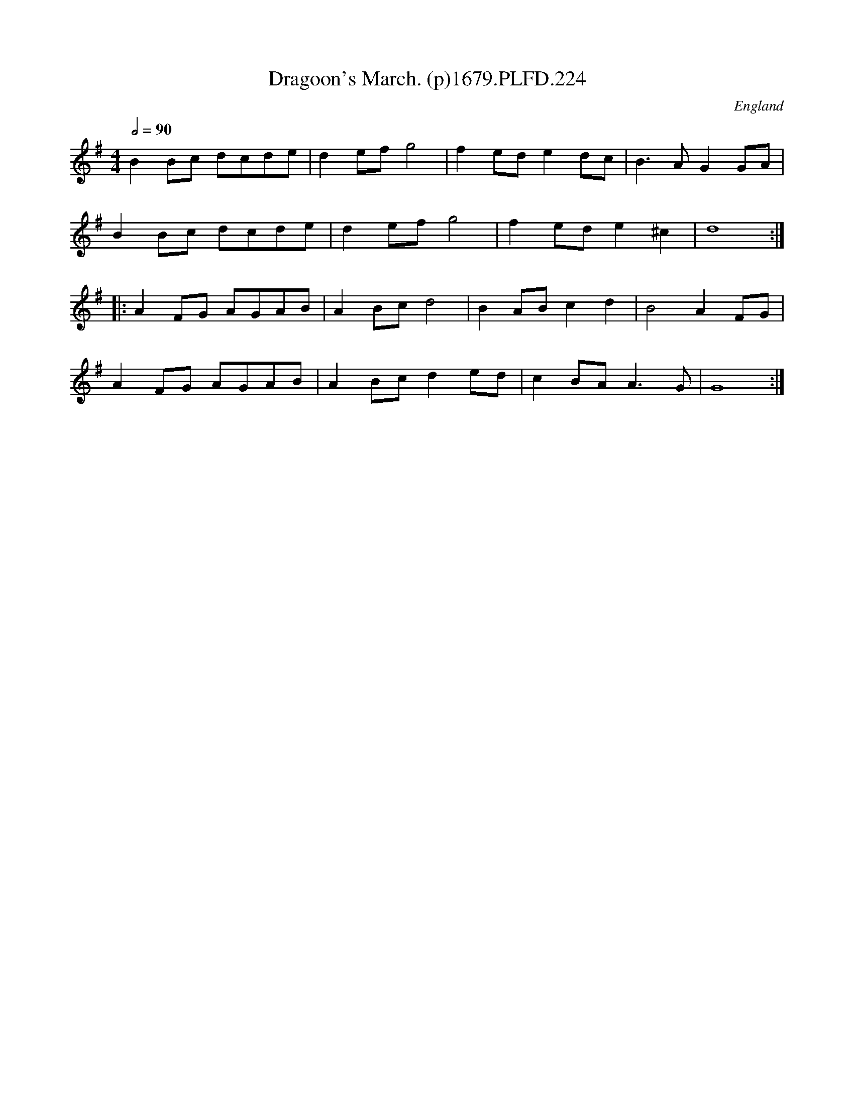 X:224
T:Dragoon's March. (p)1679.PLFD.224
M:4/4
L:1/8
Q:1/2=90
S:Playford, Dancing Master,6th Ed.,1679
O:England
H:1679.
Z:Chris Partington.
K:G
B2Bc dcde|d2efg4|f2ede2dc|B3AG2GA|
B2Bc dcde|d2efg4|f2ede2^c2|d8:|
|:A2FG AGAB|A2Bcd4|B2ABc2d2|B4A2FG|
A2FG AGAB|A2Bcd2ed|c2BAA3G|G8:|
